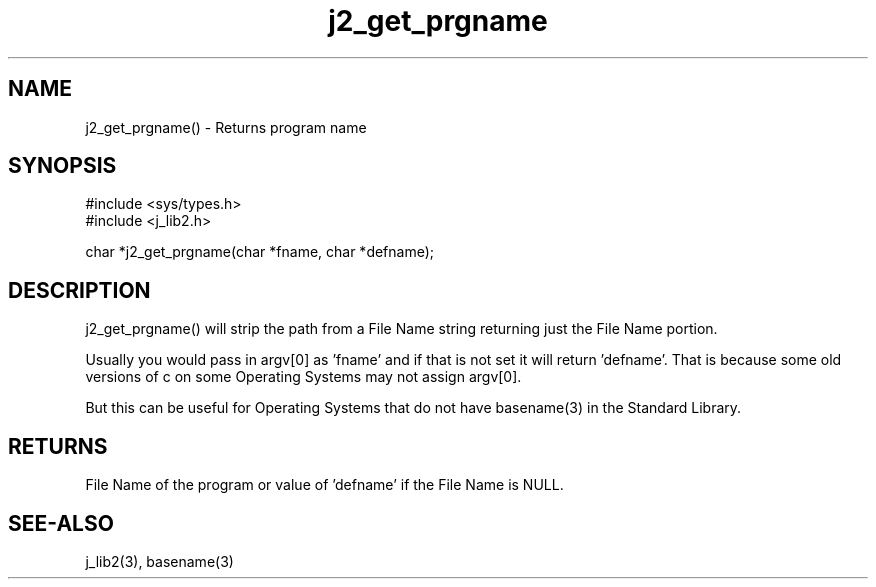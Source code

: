 .\" 
.\" Copyright (c) 2016 2017 2018 
.\"     John McCue <jmccue@jmcunx.com>
.\" 
.\" Permission to use, copy, modify, and distribute this software for any
.\" purpose with or without fee is hereby granted, provided that the above
.\" copyright notice and this permission notice appear in all copies.
.\" 
.\" THE SOFTWARE IS PROVIDED "AS IS" AND THE AUTHOR DISCLAIMS ALL WARRANTIES
.\" WITH REGARD TO THIS SOFTWARE INCLUDING ALL IMPLIED WARRANTIES OF
.\" MERCHANTABILITY AND FITNESS. IN NO EVENT SHALL THE AUTHOR BE LIABLE FOR
.\" ANY SPECIAL, DIRECT, INDIRECT, OR CONSEQUENTIAL DAMAGES OR ANY DAMAGES
.\" WHATSOEVER RESULTING FROM LOSS OF USE, DATA OR PROFITS, WHETHER IN AN
.\" ACTION OF CONTRACT, NEGLIGENCE OR OTHER TORTIOUS ACTION, ARISING OUT OF
.\" OR IN CONNECTION WITH THE USE OR PERFORMANCE OF THIS SOFTWARE.

.TH j2_get_prgname 3 "$Date: 2020/11/22 23:08:05 $" "JMC" "Local Library Function"

.SH NAME
j2_get_prgname() - Returns program name

.SH SYNOPSIS
.nf
#include <sys/types.h>
#include <j_lib2.h>

char *j2_get_prgname(char *fname, char *defname);
.fi

.SH DESCRIPTION
j2_get_prgname() will strip the path from a File Name
string returning just the File Name portion.
.PP
Usually you would pass in argv[0] as 'fname' and
if that is not set it will return 'defname'.
That is because some old versions of c on some
Operating Systems may not assign argv[0].
.PP
But this can be useful for Operating Systems
that do not have basename(3) in the
Standard Library.

.SH RETURNS
File Name of the program or value of 'defname' if
the File Name is NULL.

.SH SEE-ALSO
j_lib2(3),
basename(3)
